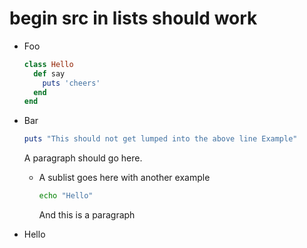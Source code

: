 * begin src in lists should work

  - Foo
    #+begin_src ruby
    class Hello
      def say
        puts 'cheers'
      end
    end
    #+end_src

  - Bar

    #+begin_src ruby
    puts "This should not get lumped into the above line Example"
    #+end_src
    
    A paragraph should go here.

    + A sublist goes here with another example
      #+begin_src sh
      echo "Hello"
      #+end_src
      
      And this is a paragraph
  - Hello
